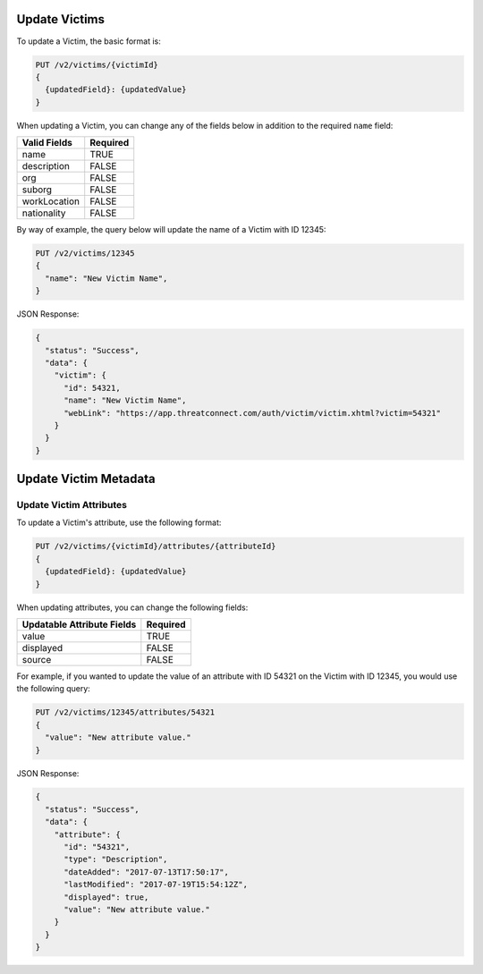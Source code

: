 Update Victims
--------------

To update a Victim, the basic format is:

.. code::

    PUT /v2/victims/{victimId}
    {
      {updatedField}: {updatedValue}
    }

When updating a Victim, you can change any of the fields below in addition to the required ``name`` field:

+--------------+----------+
| Valid Fields | Required |
+==============+==========+
| name         | TRUE     |
+--------------+----------+
| description  | FALSE    |
+--------------+----------+
| org          | FALSE    |
+--------------+----------+
| suborg       | FALSE    |
+--------------+----------+
| workLocation | FALSE    |
+--------------+----------+
| nationality  | FALSE    |
+--------------+----------+

By way of example, the query below will update the name of a Victim with ID 12345:

.. code::

    PUT /v2/victims/12345
    {
      "name": "New Victim Name",
    }

JSON Response:

.. code:: json

    {
      "status": "Success",
      "data": {
        "victim": {
          "id": 54321,
          "name": "New Victim Name",
          "webLink": "https://app.threatconnect.com/auth/victim/victim.xhtml?victim=54321"
        }
      }
    }

Update Victim Metadata
----------------------

Update Victim Attributes
^^^^^^^^^^^^^^^^^^^^^^^^

To update a Victim's attribute, use the following format:

.. code::

    PUT /v2/victims/{victimId}/attributes/{attributeId}
    {
      {updatedField}: {updatedValue}
    }

When updating attributes, you can change the following fields:

+----------------------------+----------+
| Updatable Attribute Fields | Required |
+============================+==========+
| value                      | TRUE     |
+----------------------------+----------+
| displayed                  | FALSE    |
+----------------------------+----------+
| source                     | FALSE    |
+----------------------------+----------+

For example, if you wanted to update the value of an attribute with ID 54321 on the Victim with ID 12345, you would use the following query:

.. code::

    PUT /v2/victims/12345/attributes/54321
    {
      "value": "New attribute value."
    }

JSON Response:

.. code:: json

    {
      "status": "Success",
      "data": {
        "attribute": {
          "id": "54321",
          "type": "Description",
          "dateAdded": "2017-07-13T17:50:17",
          "lastModified": "2017-07-19T15:54:12Z",
          "displayed": true,
          "value": "New attribute value."
        }
      }
    }
